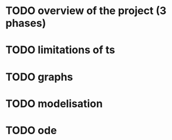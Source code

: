 * TODO overview of the project (3 phases)
* TODO limitations of ts
* TODO graphs
* TODO modelisation
* TODO ode
